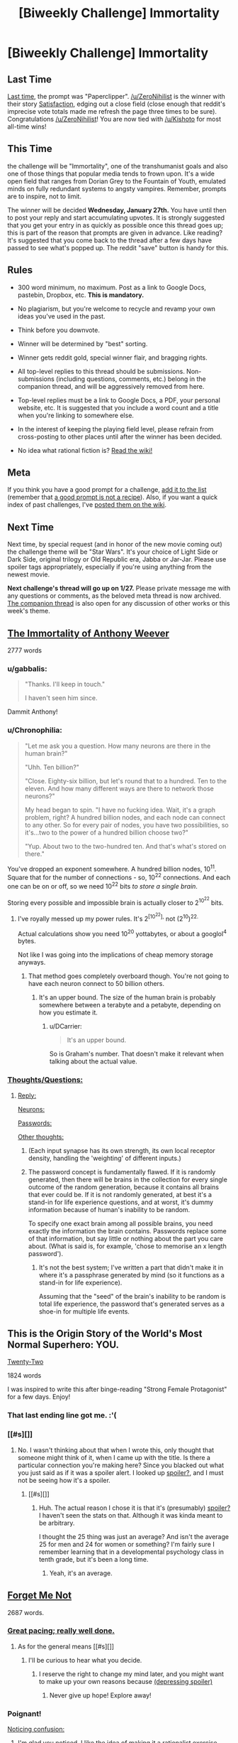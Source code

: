 #+TITLE: [Biweekly Challenge] Immortality

* [Biweekly Challenge] Immortality
:PROPERTIES:
:Author: alexanderwales
:Score: 18
:DateUnix: 1452729004.0
:DateShort: 2016-Jan-14
:END:
** Last Time
   :PROPERTIES:
   :CUSTOM_ID: last-time
   :END:
[[https://www.reddit.com/r/rational/comments/3yuejk/biweekly_challenge_paperclipper/?sort=confidence][Last time,]] the prompt was "Paperclipper". [[/u/ZeroNihilist]] is the winner with their story [[https://www.reddit.com/r/rational/comments/3yuejk/biweekly_challenge_paperclipper/cyj6t42][Satisfaction]], edging out a close field (close enough that reddit's imprecise vote totals made me refresh the page three times to be sure). Congratulations [[/u/ZeroNihilist]]! You are now tied with [[/u/Kishoto]] for most all-time wins!

** This Time
   :PROPERTIES:
   :CUSTOM_ID: this-time
   :END:
the challenge will be "Immortality", one of the transhumanist goals and also one of those things that popular media tends to frown upon. It's a wide open field that ranges from Dorian Grey to the Fountain of Youth, emulated minds on fully redundant systems to angsty vampires. Remember, prompts are to inspire, not to limit.

The winner will be decided *Wednesday, January 27th.* You have until then to post your reply and start accumulating upvotes. It is strongly suggested that you get your entry in as quickly as possible once this thread goes up; this is part of the reason that prompts are given in advance. Like reading? It's suggested that you come back to the thread after a few days have passed to see what's popped up. The reddit "save" button is handy for this.

** Rules
   :PROPERTIES:
   :CUSTOM_ID: rules
   :END:

- 300 word minimum, no maximum. Post as a link to Google Docs, pastebin, Dropbox, etc. *This is mandatory.*

- No plagiarism, but you're welcome to recycle and revamp your own ideas you've used in the past.

- Think before you downvote.

- Winner will be determined by "best" sorting.

- Winner gets reddit gold, special winner flair, and bragging rights.

- All top-level replies to this thread should be submissions. Non-submissions (including questions, comments, etc.) belong in the companion thread, and will be aggressively removed from here.

- Top-level replies must be a link to Google Docs, a PDF, your personal website, etc. It is suggested that you include a word count and a title when you're linking to somewhere else.

- In the interest of keeping the playing field level, please refrain from cross-posting to other places until after the winner has been decided.

- No idea what rational fiction is? [[http://www.reddit.com/r/rational/wiki/index][Read the wiki!]]

** Meta
   :PROPERTIES:
   :CUSTOM_ID: meta
   :END:
If you think you have a good prompt for a challenge, [[https://docs.google.com/spreadsheets/d/1B6HaZc8FYkr6l6Q4cwBc9_-Yq1g0f_HmdHK5L1tbEbA/edit?usp=sharing][add it to the list]] (remember that [[http://www.reddit.com/r/WritingPrompts/wiki/prompts?src=RECIPE][a good prompt is not a recipe]]). Also, if you want a quick index of past challenges, I've [[https://www.reddit.com/r/rational/wiki/weeklychallenge][posted them on the wiki]].

** Next Time
   :PROPERTIES:
   :CUSTOM_ID: next-time
   :END:
Next time, by special request (and in honor of the new movie coming out) the challenge theme will be "Star Wars". It's your choice of Light Side or Dark Side, original trilogy or Old Republic era, Jabba or Jar-Jar. Please use spoiler tags appropriately, especially if you're using anything from the newest movie.

*Next challenge's thread will go up on 1/27.* Please private message me with any questions or comments, as the beloved meta thread is now archived. [[https://www.reddit.com/r/rational/comments/40uy7j/challenge_companion_immortality/][The companion thread]] is also open for any discussion of other works or this week's theme.


** [[http://eniteris.com/immortal][The Immortality of Anthony Weever]]

2777 words
:PROPERTIES:
:Author: eniteris
:Score: 31
:DateUnix: 1452778395.0
:DateShort: 2016-Jan-14
:END:

*** u/gabbalis:
#+begin_quote
  "Thanks. I'll keep in touch."

  I haven't seen him since.
#+end_quote

Dammit Anthony!
:PROPERTIES:
:Author: gabbalis
:Score: 7
:DateUnix: 1452972493.0
:DateShort: 2016-Jan-16
:END:


*** u/Chronophilia:
#+begin_quote
  "Let me ask you a question. How many neurons are there in the human brain?"

  "Uhh. Ten billion?"

  "Close. Eighty-six billion, but let's round that to a hundred. Ten to the eleven. And how many different ways are there to network those neurons?"

  My head began to spin. "I have no fucking idea. Wait, it's a graph problem, right? A hundred billion nodes, and each node can connect to any other. So for every pair of nodes, you have two possibilities, so it's...two to the power of a hundred billion choose two?"

  "Yup. About two to the two-hundred ten. And that's what's stored on there."
#+end_quote

You've dropped an exponent somewhere. A hundred billion nodes, 10^{11}. Square that for the number of connections - so, 10^{22} connections. And each one can be on or off, so we need 10^{22} bits /to store a single brain/.

Storing every possible and impossible brain is actually closer to 2^{10^{22}} bits.
:PROPERTIES:
:Author: Chronophilia
:Score: 5
:DateUnix: 1453941195.0
:DateShort: 2016-Jan-28
:END:

**** I've royally messed up my power rules. It's 2^{[10^{22}],} not (2^{10})^{22.}

Actual calculations show you need 10^{20} yottabytes, or about a googlol^{4} bytes.

Not like I was going into the implications of cheap memory storage anyways.
:PROPERTIES:
:Author: eniteris
:Score: 7
:DateUnix: 1453942401.0
:DateShort: 2016-Jan-28
:END:

***** That method goes completely overboard though. You're not going to have each neuron connect to 50 billion others.
:PROPERTIES:
:Author: DCarrier
:Score: 6
:DateUnix: 1453950239.0
:DateShort: 2016-Jan-28
:END:

****** It's an upper bound. The size of the human brain is probably somewhere between a terabyte and a petabyte, depending on how you estimate it.
:PROPERTIES:
:Author: Chronophilia
:Score: 2
:DateUnix: 1454259677.0
:DateShort: 2016-Jan-31
:END:

******* u/DCarrier:
#+begin_quote
  It's an upper bound.
#+end_quote

So is Graham's number. That doesn't make it relevant when talking about the actual value.
:PROPERTIES:
:Author: DCarrier
:Score: 3
:DateUnix: 1454269444.0
:DateShort: 2016-Jan-31
:END:


*** [[#s][Thoughts/Questions:]]
:PROPERTIES:
:Author: MultipartiteMind
:Score: 2
:DateUnix: 1452982040.0
:DateShort: 2016-Jan-17
:END:

**** [[#s][Reply:]]

[[#s][Neurons:]]

[[#s][Passwords:]]

[[#s][Other thoughts:]]
:PROPERTIES:
:Author: eniteris
:Score: 3
:DateUnix: 1452987096.0
:DateShort: 2016-Jan-17
:END:

***** (Each input synapse has its own strength, its own local receptor density, handling the 'weighting' of different inputs.)
:PROPERTIES:
:Author: MultipartiteMind
:Score: 2
:DateUnix: 1453040521.0
:DateShort: 2016-Jan-17
:END:


***** The password concept is fundamentally flawed. If it is randomly generated, then there will be brains in the collection for every single outcome of the random generation, because it contains all brains that ever could be. If it is not randomly generated, at best it's a stand-in for life experience questions, and at worst, it's dummy information because of human's inability to be random.

To specify one exact brain among all possible brains, you need exactly the information the brain contains. Passwords replace some of that information, but say little or nothing about the part you care about. (What is said is, for example, 'chose to memorise an x length password').
:PROPERTIES:
:Author: philip1201
:Score: 2
:DateUnix: 1454057353.0
:DateShort: 2016-Jan-29
:END:

****** It's not the best system; I've written a part that didn't make it in where it's a passphrase generated by mind (so it functions as a stand-in for life experience).

Assuming that the "seed" of the brain's inability to be random is total life experience, the password that's generated serves as a shoe-in for multiple life events.
:PROPERTIES:
:Author: eniteris
:Score: 1
:DateUnix: 1454058348.0
:DateShort: 2016-Jan-29
:END:


** This is the Origin Story of the World's Most Normal Superhero: YOU.

[[https://www.dropbox.com/s/2slwl064cbbpmx2/Twenty-Two%2C%20by%20Sailor_Vulcan.doc?dl=0][Twenty-Two]]

1824 words

I was inspired to write this after binge-reading "Strong Female Protagonist" for a few days. Enjoy!
:PROPERTIES:
:Author: Sailor_Vulcan
:Score: 15
:DateUnix: 1453140340.0
:DateShort: 2016-Jan-18
:END:

*** That last ending line got me. :'(
:PROPERTIES:
:Author: Kishoto
:Score: 1
:DateUnix: 1453168739.0
:DateShort: 2016-Jan-19
:END:


*** [[#s][]]
:PROPERTIES:
:Author: TennisMaster2
:Score: 1
:DateUnix: 1453269192.0
:DateShort: 2016-Jan-20
:END:

**** No. I wasn't thinking about that when I wrote this, only thought that someone might think of it, when I came up with the title. Is there a particular connection you're making here? Since you blacked out what you just said as if it was a spoiler alert. I looked up [[#s][spoiler?]], and I must not be seeing how it's a spoiler.
:PROPERTIES:
:Author: Sailor_Vulcan
:Score: 1
:DateUnix: 1453304888.0
:DateShort: 2016-Jan-20
:END:

***** [[#s][]]
:PROPERTIES:
:Author: TennisMaster2
:Score: 1
:DateUnix: 1453332851.0
:DateShort: 2016-Jan-21
:END:

****** Huh. The actual reason I chose it is that it's (presumably) [[#s][spoiler?]] I haven't seen the stats on that. Although it was kinda meant to be arbitrary.

I thought the 25 thing was just an average? And isn't the average 25 for men and 24 for women or something? I'm fairly sure I remember learning that in a developmental psychology class in tenth grade, but it's been a long time.
:PROPERTIES:
:Author: Sailor_Vulcan
:Score: 1
:DateUnix: 1453383545.0
:DateShort: 2016-Jan-21
:END:

******* Yeah, it's an average.
:PROPERTIES:
:Author: TennisMaster2
:Score: 1
:DateUnix: 1453394943.0
:DateShort: 2016-Jan-21
:END:


** [[https://docs.google.com/document/d/19Ib-2cRTUJeMpQ2sLoSliCENTJg2s-e7lmXV3uCYVG0/edit?usp=sharing][Forget Me Not]]

2687 words.
:PROPERTIES:
:Author: blasted0glass
:Score: 7
:DateUnix: 1453265948.0
:DateShort: 2016-Jan-20
:END:

*** [[#s][Great pacing; really well done.]]
:PROPERTIES:
:Author: TennisMaster2
:Score: 3
:DateUnix: 1453270043.0
:DateShort: 2016-Jan-20
:END:

**** As for the general means [[#s][]]
:PROPERTIES:
:Author: blasted0glass
:Score: 2
:DateUnix: 1453274096.0
:DateShort: 2016-Jan-20
:END:

***** I'll be curious to hear what you decide.
:PROPERTIES:
:Author: TennisMaster2
:Score: 1
:DateUnix: 1453333025.0
:DateShort: 2016-Jan-21
:END:

****** I reserve the right to change my mind later, and you might want to make up your own reasons because [[#s][(depressing spoiler)]]
:PROPERTIES:
:Author: blasted0glass
:Score: 1
:DateUnix: 1453915751.0
:DateShort: 2016-Jan-27
:END:

******* Never give up hope! Explore away!
:PROPERTIES:
:Author: TennisMaster2
:Score: 2
:DateUnix: 1453916173.0
:DateShort: 2016-Jan-27
:END:


*** Poignant!

[[#s][Noticing confusion:]]
:PROPERTIES:
:Author: MultipartiteMind
:Score: 3
:DateUnix: 1453892279.0
:DateShort: 2016-Jan-27
:END:

**** I'm glad you noticed. I like the idea of making it a rationalist exercise--can you think of the answer before I tell it to you? [[#s][hint]]

As for your second question: [[#s][Animals]]

Finally, to fully answer your first question and to elaborate on [[#s][mechanics:]]
:PROPERTIES:
:Author: blasted0glass
:Score: 2
:DateUnix: 1453915082.0
:DateShort: 2016-Jan-27
:END:

***** [[#s][]]

[[#s][]]
:PROPERTIES:
:Author: MultipartiteMind
:Score: 2
:DateUnix: 1453996579.0
:DateShort: 2016-Jan-28
:END:

****** [[#s][]]
:PROPERTIES:
:Author: blasted0glass
:Score: 1
:DateUnix: 1454054015.0
:DateShort: 2016-Jan-29
:END:


*** That was incredible.
:PROPERTIES:
:Author: Revisional_Sin
:Score: 2
:DateUnix: 1453405896.0
:DateShort: 2016-Jan-21
:END:


** [[https://docs.google.com/document/d/19_KhQjt95s6OTOxFxXc-bqNRTfFHZ810SqbT09jjq3Q/edit][Holes in Sheaves.]]

2048 words.

TW: suicide.
:PROPERTIES:
:Author: Calamitizer
:Score: 9
:DateUnix: 1452736856.0
:DateShort: 2016-Jan-14
:END:

*** This story confuses me a bit. I don't understand, how is our protagonist immortal? I get that he built some machine that would kill him rapidly. I just....don't really understand how his consciousness persisted. Scratch that, I understand very little. /Period/. Author, mind giving me an abbreviated, layman's version of what's going on? :P
:PROPERTIES:
:Author: Kishoto
:Score: 2
:DateUnix: 1452819189.0
:DateShort: 2016-Jan-15
:END:

**** Suppose you set up a device so that after a quantum event, there is a 1/2 chance of you being killed.

In the multiple worlds interpretation, both (you being killed, and you not being killed) happen.

Then (the living you) runs the experiment again. The dead you does nothing... he's dead. After this experiment, two of y'all (that's the correct plural form of "you" right?) have died (the death from the first experiment, and the death from the second experiment). Only one out of the three of y'all have lived (the one who survived the first and second experiment).

It continues from there.... Each time you run the experiment, there is another universe where you die, and another universe where you live. This happens /regardless of how many times you run the experiment./ So, even if you run it 1000 times, and your "probability of surviving" is only 1/2^{1000} , you're still guaranteed to survive (as well as die a 1000 times in different universes).

There will /always/ be someone who survives the experiment, and from their perspective, they're un-killable.

It's like "The Prestige." Every time he makes a clone, he has an equal chance of being the drowning clone, or being the transported clone, but /there's always a transported clone who doesn't drown./ The transported clone /feels/ like they're invincible (or really lucky), but there was no other option. Their existence was inevitable.
:PROPERTIES:
:Author: electrace
:Score: 5
:DateUnix: 1452838972.0
:DateShort: 2016-Jan-15
:END:


**** [[https://en.wikipedia.org/wiki/Quantum_suicide_and_immortality][Here's]] a good page to read first. Let me know if you have any questions after that!
:PROPERTIES:
:Author: Calamitizer
:Score: 1
:DateUnix: 1452819901.0
:DateShort: 2016-Jan-15
:END:

***** So what's with the coma stuff? I kind of get that he will survive no matter what, but why do his deaths invariably lead to comas, and why doesn't his world retain awareness of him, if he's just living all the time? Or, better question, why does he?
:PROPERTIES:
:Author: Kishoto
:Score: 1
:DateUnix: 1452865058.0
:DateShort: 2016-Jan-15
:END:

****** Well, let me ask you to brainstorm some ways that one's subjective experience might exist after a suicide attempt. N.B. that isn't, strictly speaking, the same as /living/.

By saying a coma is more likely that directly surviving the attempt, what I mean by that is that there are more universes in which our protagonist was in a coma (truly, literally, not a fauxma) than in which (s)he survives.

Does that make any more sense?
:PROPERTIES:
:Author: Calamitizer
:Score: 2
:DateUnix: 1452871356.0
:DateShort: 2016-Jan-15
:END:

******* I see what you're getting at, I'm still at a loss as to how their memory of said events is preserved during these changes in perspective. As he said, the protagonist doesn't survive being shot by a shotgun on an overpass. Hence he "wakes up" in a coma world. I get how we are essentially world skipping. I just don't understand how our protagonist retains his memories, as that's a physical component of us.
:PROPERTIES:
:Author: Kishoto
:Score: 1
:DateUnix: 1452886974.0
:DateShort: 2016-Jan-15
:END:

******** Ignore all quantum whatever and ignore many worlds for a moment, and let's talk about one totally mundane timeline. Imagine a universe in which the protagonist's life continues as it did before, say, they build the machine. Then at some point they get into a car crash, enter a coma, forget about the crash, and proceed to build an insane, delusional quantum killbox. They fantasize (within the coma) that they are immortal, the events of the story happen, suicide attempts are made and fail (within the coma), then eventually, after one of the attempts, they wake up. None of it really happened since the crash; they've been lying in a hospital bed. They retain their memories because why wouldn't they? After waking up from a coma, the internal events you experience might lose focus and become blurry, but it's implied that the narrator is losing their grip on reality and losing count of the number of breaks.

Does it seem to you that this is a possible and self-consistent chain of events?

If so, then in the logic of this story, that's sufficient for there to be a timeline in which it happens. That means waking up from a coma is one conceivable way to survive a suicide attempt, in the framework of quantum immortality.
:PROPERTIES:
:Author: Calamitizer
:Score: 6
:DateUnix: 1452888008.0
:DateShort: 2016-Jan-15
:END:

********* Until this comment, I didn't understand your story at all. It took me this long because this is the first time you've mentioned /dreaming/, which is the missing piece I needed. I had no idea why you thought comas were relevant to anything! (I still don't, actually. Why aren't normal dreams sufficient?)

When I first read it, I interpreted it as though they attempted suicide resulting in brain damage that left them in a coma, such that when they recover... they still attempted suicide. And I had no idea what they were talking about with "wiping the slate clean", except that apparently it worked anyway? The train/car discrepancy just read like nonsense.

This may be due to my own thoughts on quantum immortality. I think that brain damage is obviously the most likely outcome of most quantum-failed suicides. I never thought that in the story, that might not be true, which may not be your fault.
:PROPERTIES:
:Author: Anakiri
:Score: 2
:DateUnix: 1452891708.0
:DateShort: 2016-Jan-16
:END:


********* Alright. That refines my understanding even more. Of course, At this point, I question whether his internal narrative can be consistent enough to simulate the entire world like that, but, assuming quantum whatever, there HAS to be some world in which his coma based delusions matched exactly the events he experienced pre death number whatever. It's unlikely as all balls, but flipping the bird to probability is kinda the whole point of quantum Immortality.

Conclusion: I get it now, a lot more. And this mofo (protag) is crazy as shit. Also, let's shed a tear for the many, many +drowned clones+ alternate versions of our /hero/.
:PROPERTIES:
:Author: Kishoto
:Score: 1
:DateUnix: 1452888955.0
:DateShort: 2016-Jan-15
:END:

********** Glad to hear it! And yeah, fuck probability, I'm immortal is the sentiment of QI.
:PROPERTIES:
:Author: Calamitizer
:Score: 1
:DateUnix: 1452891979.0
:DateShort: 2016-Jan-16
:END:


********* 'If you're still alive, then you're alive in a reality where you didn't die'--in the coma version, the coma dream must match the protagonist's experiences up until that point, but why does the level above match your dreamed past to such a degree? Looking at it slightly differently, if you have a three-level state where you go into a coma in reality, you have a coma dream, and then within that you have a second coma-dream which mirrors reality, then why should the middle-layer coma dream mirror reality as well rather than being something completely different?

From yet another direction--if it's a coma dream anyway, then given the unlikelihood of a suicide attempt actually freeing you from your coma, then why not 'you survived stabbing yourself because it's a coma dream, you're still dreaming, and the metal knife just bent like rubber in your dreamworld'? <thinking about the consistent propensity for death of the protagonist's loved one>

(<contemplates Yudkowsky's 'The Finale of the Ultimate Meta Mega Crossover' (regarding breaking upwards) and Greg Egan's 'Permutation City' (minds persisting through random dust)>)

(Without the coma break option, I note that the endeavour would be subjectively ended by unsurvivable things, similarly to natural lifespan if attempted a number of centuries before a bypass could be acquired... though who's to say whether some incredibly improbable universes out there have benevolent AIs spontaneously forming from random pair creation and rushing to save people's lives...)
:PROPERTIES:
:Author: MultipartiteMind
:Score: 1
:DateUnix: 1452982893.0
:DateShort: 2016-Jan-17
:END:


*** Quantum is the worst form of immortality, and you didn't even explore aging.
:PROPERTIES:
:Author: Meneth32
:Score: 1
:DateUnix: 1452778859.0
:DateShort: 2016-Jan-14
:END:


*** I don't understand the significance of being in a coma in the context of quantum immortality. Waking up as someone else?
:PROPERTIES:
:Author: BadGoyWithAGun
:Score: 1
:DateUnix: 1452799145.0
:DateShort: 2016-Jan-14
:END:

**** The idea is that, if you perform a particularly grisly suicide attempt, it's less likely that you would survive "straightforwardly" and more like some other continuation occurs. There's this notion of the universe seemingly inventing "excuses" as to why you keep living.
:PROPERTIES:
:Author: Calamitizer
:Score: 2
:DateUnix: 1452843876.0
:DateShort: 2016-Jan-15
:END:


** [[http://pastebin.com/44M5Bh3d][Beautiful Oasis]]

666 words
:PROPERTIES:
:Author: hoja_nasredin
:Score: 3
:DateUnix: 1453118153.0
:DateShort: 2016-Jan-18
:END:


** [[http://pastebin.com/S0aWmYsL][The Archive]]

1248 words.
:PROPERTIES:
:Author: jkwrites
:Score: 3
:DateUnix: 1453584714.0
:DateShort: 2016-Jan-24
:END:

*** [[#s][]]
:PROPERTIES:
:Author: TennisMaster2
:Score: 1
:DateUnix: 1453589896.0
:DateShort: 2016-Jan-24
:END:


** [[http://pastebin.com/3CZaSi2w][The Formulator]]

2098 words.
:PROPERTIES:
:Author: MultipartiteMind
:Score: 2
:DateUnix: 1453640160.0
:DateShort: 2016-Jan-24
:END:

*** Is there a sequel? Or is[[#s][]]
:PROPERTIES:
:Author: TennisMaster2
:Score: 1
:DateUnix: 1453694936.0
:DateShort: 2016-Jan-25
:END:

**** [[#s][Non-sequal question:]]

[[#s][Sequel question:]]
:PROPERTIES:
:Author: MultipartiteMind
:Score: 1
:DateUnix: 1453701466.0
:DateShort: 2016-Jan-25
:END:

***** Thanks! I must say you rather piqued my interest as to their origin.
:PROPERTIES:
:Author: TennisMaster2
:Score: 1
:DateUnix: 1453749705.0
:DateShort: 2016-Jan-25
:END:
